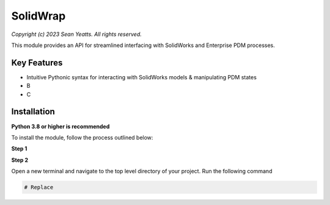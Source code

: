SolidWrap
=========

*Copyright (c) 2023 Sean Yeatts. All rights reserved.*

This module provides an API for streamlined interfacing with SolidWorks
and Enterprise PDM processes.

Key Features
------------
- Intuitive Pythonic syntax for interacting with SolidWorks models & manipulating PDM states
- B
- C

Installation
------------
**Python 3.8 or higher is recommended**

To install the module, follow the process outlined below:

**Step 1**



**Step 2**

Open a new terminal and navigate to the top level directory of your project. Run the following command

.. code:: sh

  # Replace 
